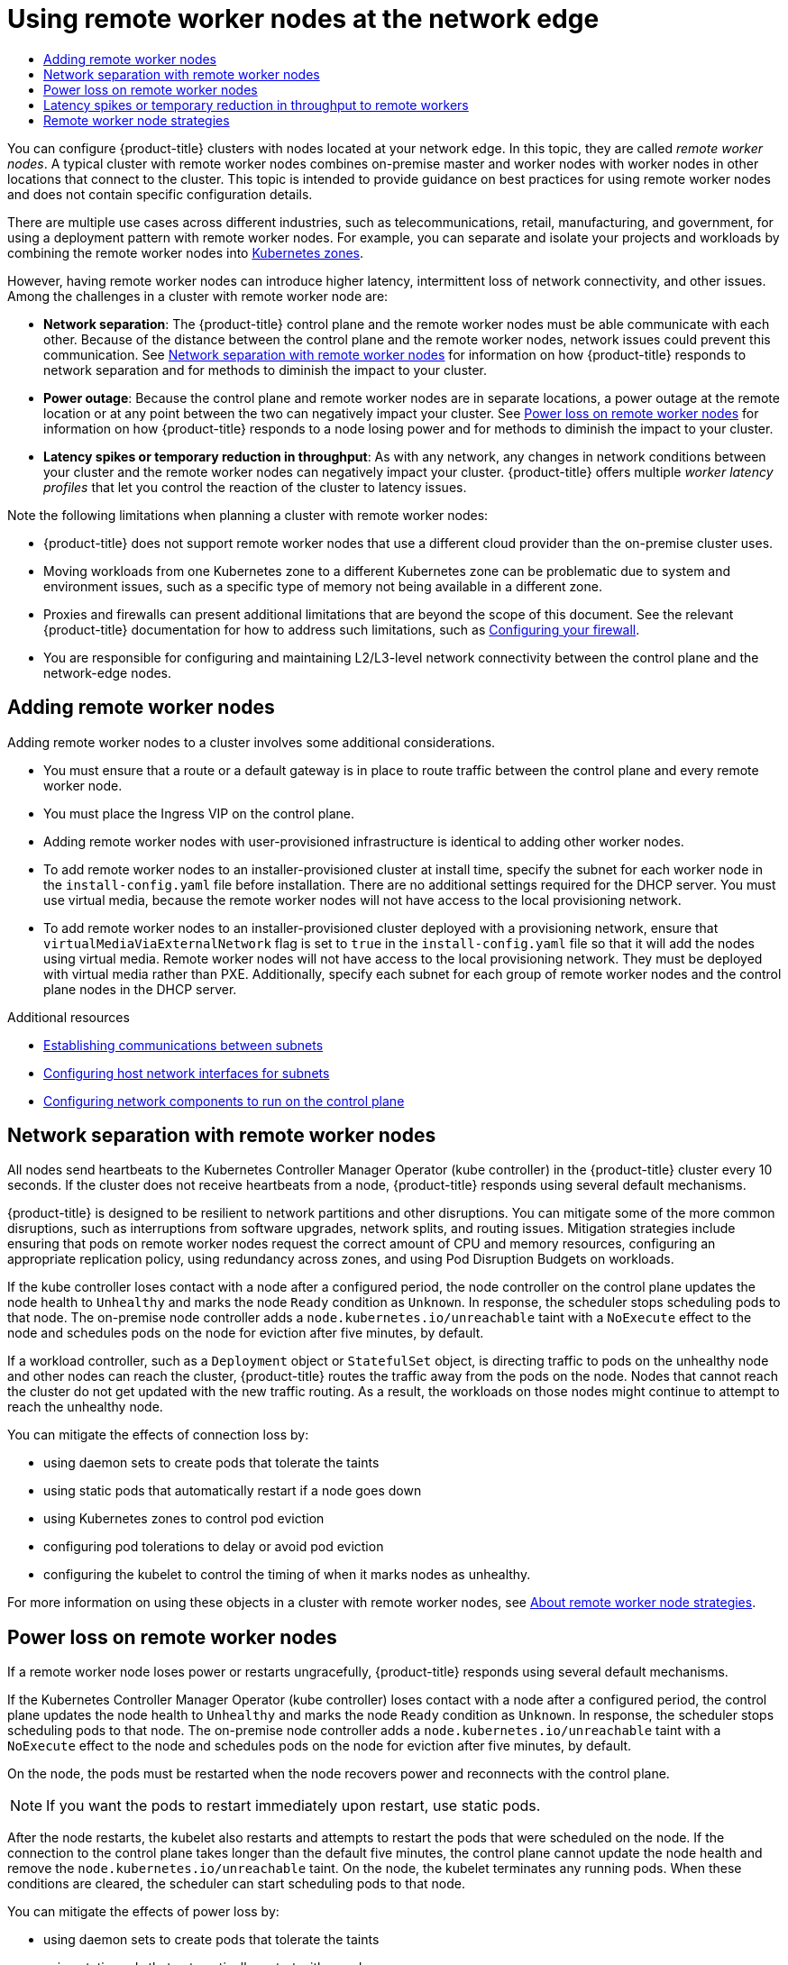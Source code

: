:_mod-docs-content-type: ASSEMBLY
:context: nodes-edge-remote-workers
[id="nodes-edge-remote-workers"]
= Using remote worker nodes at the network edge
// The {product-title} attribute provides the context-sensitive name of the relevant OpenShift distribution, for example, "OpenShift Container Platform" or "OKD". The {product-version} attribute provides the product version relative to the distribution, for example "4.9".
// {product-title} and {product-version} are parsed when AsciiBinder queries the _distro_map.yml file in relation to the base branch of a pull request.
// See https://github.com/openshift/openshift-docs/blob/main/contributing_to_docs/doc_guidelines.adoc#product-name-and-version for more information on this topic.
// Other common attributes are defined in the following lines:
:data-uri:
:icons:
:experimental:
:toc: macro
:toc-title:
:imagesdir: images
:prewrap!:
:op-system-first: Red Hat Enterprise Linux CoreOS (RHCOS)
:op-system: RHCOS
:op-system-lowercase: rhcos
:op-system-base: RHEL
:op-system-base-full: Red Hat Enterprise Linux (RHEL)
:op-system-version: 8.x
:tsb-name: Template Service Broker
:kebab: image:kebab.png[title="Options menu"]
:rh-openstack-first: Red Hat OpenStack Platform (RHOSP)
:rh-openstack: RHOSP
:ai-full: Assisted Installer
:ai-version: 2.3
:cluster-manager-first: Red Hat OpenShift Cluster Manager
:cluster-manager: OpenShift Cluster Manager
:cluster-manager-url: link:https://console.redhat.com/openshift[OpenShift Cluster Manager Hybrid Cloud Console]
:cluster-manager-url-pull: link:https://console.redhat.com/openshift/install/pull-secret[pull secret from the Red Hat OpenShift Cluster Manager]
:insights-advisor-url: link:https://console.redhat.com/openshift/insights/advisor/[Insights Advisor]
:hybrid-console: Red Hat Hybrid Cloud Console
:hybrid-console-second: Hybrid Cloud Console
:oadp-first: OpenShift API for Data Protection (OADP)
:oadp-full: OpenShift API for Data Protection
:oc-first: pass:quotes[OpenShift CLI (`oc`)]
:product-registry: OpenShift image registry
:rh-storage-first: Red Hat OpenShift Data Foundation
:rh-storage: OpenShift Data Foundation
:rh-rhacm-first: Red Hat Advanced Cluster Management (RHACM)
:rh-rhacm: RHACM
:rh-rhacm-version: 2.8
:sandboxed-containers-first: OpenShift sandboxed containers
:sandboxed-containers-operator: OpenShift sandboxed containers Operator
:sandboxed-containers-version: 1.3
:sandboxed-containers-version-z: 1.3.3
:sandboxed-containers-legacy-version: 1.3.2
:cert-manager-operator: cert-manager Operator for Red Hat OpenShift
:secondary-scheduler-operator-full: Secondary Scheduler Operator for Red Hat OpenShift
:secondary-scheduler-operator: Secondary Scheduler Operator
// Backup and restore
:velero-domain: velero.io
:velero-version: 1.11
:launch: image:app-launcher.png[title="Application Launcher"]
:mtc-short: MTC
:mtc-full: Migration Toolkit for Containers
:mtc-version: 1.8
:mtc-version-z: 1.8.0
// builds (Valid only in 4.11 and later)
:builds-v2title: Builds for Red Hat OpenShift
:builds-v2shortname: OpenShift Builds v2
:builds-v1shortname: OpenShift Builds v1
//gitops
:gitops-title: Red Hat OpenShift GitOps
:gitops-shortname: GitOps
:gitops-ver: 1.1
:rh-app-icon: image:red-hat-applications-menu-icon.jpg[title="Red Hat applications"]
//pipelines
:pipelines-title: Red Hat OpenShift Pipelines
:pipelines-shortname: OpenShift Pipelines
:pipelines-ver: pipelines-1.12
:pipelines-version-number: 1.12
:tekton-chains: Tekton Chains
:tekton-hub: Tekton Hub
:artifact-hub: Artifact Hub
:pac: Pipelines as Code
//odo
:odo-title: odo
//OpenShift Kubernetes Engine
:oke: OpenShift Kubernetes Engine
//OpenShift Platform Plus
:opp: OpenShift Platform Plus
//openshift virtualization (cnv)
:VirtProductName: OpenShift Virtualization
:VirtVersion: 4.14
:KubeVirtVersion: v0.59.0
:HCOVersion: 4.14.0
:CNVNamespace: openshift-cnv
:CNVOperatorDisplayName: OpenShift Virtualization Operator
:CNVSubscriptionSpecSource: redhat-operators
:CNVSubscriptionSpecName: kubevirt-hyperconverged
:delete: image:delete.png[title="Delete"]
//distributed tracing
:DTProductName: Red Hat OpenShift distributed tracing platform
:DTShortName: distributed tracing platform
:DTProductVersion: 2.9
:JaegerName: Red Hat OpenShift distributed tracing platform (Jaeger)
:JaegerShortName: distributed tracing platform (Jaeger)
:JaegerVersion: 1.47.0
:OTELName: Red Hat OpenShift distributed tracing data collection
:OTELShortName: distributed tracing data collection
:OTELOperator: Red Hat OpenShift distributed tracing data collection Operator
:OTELVersion: 0.81.0
:TempoName: Red Hat OpenShift distributed tracing platform (Tempo)
:TempoShortName: distributed tracing platform (Tempo)
:TempoOperator: Tempo Operator
:TempoVersion: 2.1.1
//logging
:logging-title: logging subsystem for Red Hat OpenShift
:logging-title-uc: Logging subsystem for Red Hat OpenShift
:logging: logging subsystem
:logging-uc: Logging subsystem
//serverless
:ServerlessProductName: OpenShift Serverless
:ServerlessProductShortName: Serverless
:ServerlessOperatorName: OpenShift Serverless Operator
:FunctionsProductName: OpenShift Serverless Functions
//service mesh v2
:product-dedicated: Red Hat OpenShift Dedicated
:product-rosa: Red Hat OpenShift Service on AWS
:SMProductName: Red Hat OpenShift Service Mesh
:SMProductShortName: Service Mesh
:SMProductVersion: 2.4.4
:MaistraVersion: 2.4
//Service Mesh v1
:SMProductVersion1x: 1.1.18.2
//Windows containers
:productwinc: Red Hat OpenShift support for Windows Containers
// Red Hat Quay Container Security Operator
:rhq-cso: Red Hat Quay Container Security Operator
// Red Hat Quay
:quay: Red Hat Quay
:sno: single-node OpenShift
:sno-caps: Single-node OpenShift
//TALO and Redfish events Operators
:cgu-operator-first: Topology Aware Lifecycle Manager (TALM)
:cgu-operator-full: Topology Aware Lifecycle Manager
:cgu-operator: TALM
:redfish-operator: Bare Metal Event Relay
//Formerly known as CodeReady Containers and CodeReady Workspaces
:openshift-local-productname: Red Hat OpenShift Local
:openshift-dev-spaces-productname: Red Hat OpenShift Dev Spaces
// Factory-precaching-cli tool
:factory-prestaging-tool: factory-precaching-cli tool
:factory-prestaging-tool-caps: Factory-precaching-cli tool
:openshift-networking: Red Hat OpenShift Networking
// TODO - this probably needs to be different for OKD
//ifdef::openshift-origin[]
//:openshift-networking: OKD Networking
//endif::[]
// logical volume manager storage
:lvms-first: Logical volume manager storage (LVM Storage)
:lvms: LVM Storage
//Operator SDK version
:osdk_ver: 1.31.0
//Operator SDK version that shipped with the previous OCP 4.x release
:osdk_ver_n1: 1.28.0
//Next-gen (OCP 4.14+) Operator Lifecycle Manager, aka "v1"
:olmv1: OLM 1.0
:olmv1-first: Operator Lifecycle Manager (OLM) 1.0
:ztp-first: GitOps Zero Touch Provisioning (ZTP)
:ztp: GitOps ZTP
:3no: three-node OpenShift
:3no-caps: Three-node OpenShift
:run-once-operator: Run Once Duration Override Operator
// Web terminal
:web-terminal-op: Web Terminal Operator
:devworkspace-op: DevWorkspace Operator
:secrets-store-driver: Secrets Store CSI driver
:secrets-store-operator: Secrets Store CSI Driver Operator
//AWS STS
:sts-first: Security Token Service (STS)
:sts-full: Security Token Service
:sts-short: STS
//Cloud provider names
//AWS
:aws-first: Amazon Web Services (AWS)
:aws-full: Amazon Web Services
:aws-short: AWS
//GCP
:gcp-first: Google Cloud Platform (GCP)
:gcp-full: Google Cloud Platform
:gcp-short: GCP
//alibaba cloud
:alibaba: Alibaba Cloud
// IBM Cloud VPC
:ibmcloudVPCProductName: IBM Cloud VPC
:ibmcloudVPCRegProductName: IBM(R) Cloud VPC
// IBM Cloud
:ibm-cloud-bm: IBM Cloud Bare Metal (Classic)
:ibm-cloud-bm-reg: IBM Cloud(R) Bare Metal (Classic)
// IBM Power
:ibmpowerProductName: IBM Power
:ibmpowerRegProductName: IBM(R) Power
// IBM zSystems
:ibmzProductName: IBM Z
:ibmzRegProductName: IBM(R) Z
:linuxoneProductName: IBM(R) LinuxONE
//Azure
:azure-full: Microsoft Azure
:azure-short: Azure
//vSphere
:vmw-full: VMware vSphere
:vmw-short: vSphere
//Oracle
:oci-first: Oracle(R) Cloud Infrastructure
:oci: OCI
:ocvs-first: Oracle(R) Cloud VMware Solution (OCVS)
:ocvs: OCVS

toc::[]


You can configure {product-title} clusters with nodes located at your network edge. In this topic, they are called _remote worker nodes_. A typical cluster with remote worker nodes combines on-premise master and worker nodes with worker nodes in other locations that connect to the cluster. This topic is intended to provide guidance on best practices for using remote worker nodes and does not contain specific configuration details.

There are multiple use cases across different industries, such as telecommunications, retail, manufacturing, and government, for using a deployment pattern with remote worker nodes. For example, you can separate and isolate your projects and workloads by combining the remote worker nodes into xref:../../nodes/edge/nodes-edge-remote-workers.adoc#nodes-edge-remote-workers-strategies-zones_nodes-edge-remote-workers[Kubernetes zones].

However, having remote worker nodes can introduce higher latency, intermittent loss of network connectivity, and other issues. Among the challenges in a cluster with remote worker node are:

* *Network separation*: The {product-title} control plane and the remote worker nodes must be able communicate with each other. Because of the distance between the control plane and the remote worker nodes, network issues could prevent this communication. See xref:../../nodes/edge/nodes-edge-remote-workers.adoc#nodes-edge-remote-workers-network_nodes-edge-remote-workers[Network separation with remote worker nodes] for information on how {product-title} responds to network separation and for methods to diminish the impact to your cluster.

* *Power outage*: Because the control plane and remote worker nodes are in separate locations, a power outage at the remote location or at any point between the two can negatively impact your cluster. See xref:../../nodes/edge/nodes-edge-remote-workers.adoc#nodes-edge-remote-workers-power_nodes-edge-remote-workers[Power loss on remote worker nodes] for information on how {product-title} responds to a node losing power and for methods to diminish the impact to your cluster.

* *Latency spikes or temporary reduction in throughput*: As with any network, any changes in network conditions between your cluster and the remote worker nodes can negatively impact your cluster. {product-title} offers multiple _worker latency profiles_ that let you control the reaction of the cluster to latency issues.

Note the following limitations when planning a cluster with remote worker nodes:

* {product-title} does not support remote worker nodes that use a different cloud provider than the on-premise cluster uses.

* Moving workloads from one Kubernetes zone to a different Kubernetes zone can be problematic due to system and environment issues, such as a specific type of memory not being available in a different zone.

* Proxies and firewalls can present additional limitations that are beyond the scope of this document. See the relevant {product-title} documentation for how to address such limitations, such as xref:../../installing/install_config/configuring-firewall.adoc#configuring-firewall[Configuring your firewall].

* You are responsible for configuring and maintaining L2/L3-level network connectivity between the control plane and the network-edge nodes.

:leveloffset: +1

// This module is included in the following assemblies:
//
// nodes/edge/nodes-edge-remote-workers.adoc

:_mod-docs-content-type: CONCEPT
[id="nodes-rwn_con_adding-remote-worker-nodes_{context}"]
= Adding remote worker nodes

Adding remote worker nodes to a cluster involves some additional considerations.

* You must ensure that a route or a default gateway is in place to route traffic between the control plane and every remote worker node.

* You must place the Ingress VIP on the control plane.

* Adding remote worker nodes with user-provisioned infrastructure is identical to adding other worker nodes.

* To add remote worker nodes to an installer-provisioned cluster at install time, specify the subnet for each worker node in the `install-config.yaml` file before installation. There are no additional settings required for the DHCP server. You must use virtual media, because the remote worker nodes will not have access to the local provisioning network.

* To add remote worker nodes to an installer-provisioned cluster deployed with a provisioning network, ensure that `virtualMediaViaExternalNetwork` flag is set to `true` in the `install-config.yaml` file so that it will add the nodes using virtual media. Remote worker nodes will not have access to the local provisioning network. They must be deployed with virtual media rather than PXE. Additionally, specify each subnet for each group of remote worker nodes and the control plane nodes in the DHCP server.

:leveloffset!:

.Additional resources

* xref:../../installing/installing_bare_metal_ipi/ipi-install-installation-workflow.adoc#ipi-install-establishing-communication-between-subnets_ipi-install-installation-workflow[Establishing communications between subnets]

* xref:../../installing/installing_bare_metal_ipi/ipi-install-installation-workflow.adoc#ipi-install-configuring-host-network-interfaces-for-subnets_ipi-install-installation-workflow[Configuring host network interfaces for subnets]

* xref:../../installing/installing_bare_metal_ipi/ipi-install-installation-workflow.adoc#configure-network-components-to-run-on-the-control-plane_ipi-install-installation-workflow[Configuring network components to run on the control plane]


:leveloffset: +1

// Module included in the following assemblies:
//
// * logging/nodes-edge-remote-workers.adoc

[id="nodes-edge-remote-workers-network_{context}"]
= Network separation with remote worker nodes

All nodes send heartbeats to the Kubernetes Controller Manager Operator (kube controller) in the {product-title} cluster every 10 seconds. If the cluster does not receive heartbeats from a node, {product-title} responds using several default mechanisms.

{product-title} is designed to be resilient to network partitions and other disruptions. You can mitigate some of the more common disruptions, such as interruptions from software upgrades, network splits, and routing issues. Mitigation strategies include ensuring that pods on remote worker nodes request the correct amount of CPU and memory resources, configuring an appropriate replication policy, using redundancy across zones, and using Pod Disruption Budgets on workloads.

If the kube controller loses contact with a node after a configured period, the node controller on the control plane updates the node health to `Unhealthy` and marks the node `Ready` condition as `Unknown`. In response, the scheduler stops scheduling pods to that node. The on-premise node controller adds a `node.kubernetes.io/unreachable` taint with a `NoExecute` effect to the node and schedules pods on the node for eviction after five minutes, by default.

If a workload controller, such as a `Deployment` object or `StatefulSet` object, is directing traffic to pods on the unhealthy node and other nodes can reach the cluster, {product-title} routes the traffic away from the pods on the node. Nodes that cannot reach the cluster do not get updated with the new traffic routing. As a result, the workloads on those nodes might continue to attempt to reach the unhealthy node.

You can mitigate the effects of connection loss by:

* using daemon sets to create pods that tolerate the taints
* using static pods that automatically restart if a node goes down
* using Kubernetes zones to control pod eviction
* configuring pod tolerations to delay or avoid pod eviction
* configuring the kubelet to control the timing of when it marks nodes as unhealthy.

:leveloffset!:

For more information on using these objects in a cluster with remote worker nodes, see xref:../../nodes/edge/nodes-edge-remote-workers.adoc#nodes-edge-remote-workers-strategies_nodes-edge-remote-workers[About remote worker node strategies].

:leveloffset: +1

// Module included in the following assemblies:
//
// * logging/nodes-edge-remote-workers.adoc

[id="nodes-edge-remote-workers-power_{context}"]
= Power loss on remote worker nodes

If a remote worker node loses power or restarts ungracefully, {product-title} responds using several default mechanisms.

If the Kubernetes Controller Manager Operator (kube controller) loses contact with a node after a configured period, the control plane updates the node health to `Unhealthy` and marks the node `Ready` condition as `Unknown`. In response, the scheduler stops scheduling pods to that node.  The on-premise node controller adds a `node.kubernetes.io/unreachable` taint with a `NoExecute` effect to the node and schedules pods on the node for eviction after five minutes, by default.

On the node, the pods must be restarted when the node recovers power and reconnects with the control plane.

[NOTE]
====
If you want the pods to restart immediately upon restart, use static pods.
====

After the node restarts, the kubelet also restarts and attempts to restart the pods that were scheduled on the node. If the connection to the control plane takes longer than the default five minutes, the control plane cannot update the node health and remove the `node.kubernetes.io/unreachable` taint. On the node, the kubelet terminates any running pods. When these conditions are cleared, the scheduler can start scheduling pods to that node.

You can mitigate the effects of power loss by:

* using daemon sets to create pods that tolerate the taints
* using static pods that automatically restart with a node
* configuring pods tolerations to delay or avoid pod eviction
* configuring the kubelet to control the timing of when the node controller marks nodes as unhealthy.


:leveloffset!:

For more information on using these objects in a cluster with remote worker nodes, see xref:../../nodes/edge/nodes-edge-remote-workers.adoc#nodes-edge-remote-workers-strategies_nodes-edge-remote-workers[About remote worker node strategies].

[id="nodes-edge-remote-workers-latency"]
== Latency spikes or temporary reduction in throughput to remote workers

// Text snippet included in the following modules:
//
// * nodes/clusters/nodes-cluster-worker-latency-profiles
// * nodes/edge/nodes-edge-remote-workers
// * post_installation_configuration/cluster-tasks
// * scalability_and_performance/scaling-worker-latency-profiles.adoc


:_mod-docs-content-type: SNIPPET

All nodes send heartbeats to the Kubernetes Controller Manager Operator (kube controller) in the {product-title} cluster every 10 seconds, by default. If the cluster does not receive heartbeats from a node, {product-title} responds using several default mechanisms.

For example, if the Kubernetes Controller Manager Operator loses contact with a node after a configured period:

. The node controller on the control plane updates the node health to `Unhealthy` and marks the node `Ready` condition as `Unknown`.

. In response, the scheduler stops scheduling pods to that node.

. The on-premise node controller adds a `node.kubernetes.io/unreachable` taint with a `NoExecute` effect to the node and schedules any pods on the node for eviction after five minutes, by default.

This behavior can cause problems if your network is prone to latency issues, especially if you have nodes at the network edge. In some cases, the Kubernetes Controller Manager Operator might not receive an update from a healthy node due to network latency. The Kubernetes Controller Manager Operator would then evict pods from the node even though the node is healthy. To avoid this problem, you can use _worker latency profiles_ to adjust the frequency that the kubelet and the Kubernetes Controller Manager Operator wait for status updates before taking action. These adjustments help to ensure that your cluster runs properly in the event that network latency between the control plane and the worker nodes is not optimal.

These worker latency profiles are three sets of parameters that are pre-defined with carefully tuned values that let you control the reaction of the cluster to latency issues  without needing to determine the best values manually.

.Additional resources

* xref:../../nodes/clusters/nodes-cluster-worker-latency-profiles.adoc#nodes-cluster-worker-latency-profiles[Improving cluster stability in high latency environments using worker latency profiles ]

:leveloffset: +1

// Module included in the following assemblies:
//
// * logging/nodes-edge-remote-workers.adoc

[id="nodes-edge-remote-workers-strategies_{context}"]
= Remote worker node strategies

If you use remote worker nodes, consider which objects to use to run your applications.

It is recommended to use daemon sets or static pods based on the behavior you want in the event of network issues or power loss. In addition, you can use Kubernetes zones and tolerations to control or avoid pod evictions if the control plane cannot reach remote worker nodes.

[id="nodes-edge-remote-workers-strategies-daemonsets_{context}"]
Daemon sets::
Daemon sets are the best approach to managing pods on remote worker nodes for the following reasons:
--
* Daemon sets do not typically need rescheduling behavior. If a node disconnects from the cluster, pods on the node can continue to run. {product-title} does not change the state of daemon set pods, and leaves the pods in the state they last reported. For example, if a daemon set pod is in the `Running` state, when a node stops communicating, the pod keeps running and is assumed to be running by {product-title}.

* Daemon set pods, by default, are created with `NoExecute` tolerations for the `node.kubernetes.io/unreachable` and `node.kubernetes.io/not-ready` taints with no `tolerationSeconds` value. These default values ensure that daemon set pods are never evicted if the control plane cannot reach a node. For example:
+
.Tolerations added to daemon set pods by default
[source,yaml]
----
  tolerations:
    - key: node.kubernetes.io/not-ready
      operator: Exists
      effect: NoExecute
    - key: node.kubernetes.io/unreachable
      operator: Exists
      effect: NoExecute
    - key: node.kubernetes.io/disk-pressure
      operator: Exists
      effect: NoSchedule
    - key: node.kubernetes.io/memory-pressure
      operator: Exists
      effect: NoSchedule
    - key: node.kubernetes.io/pid-pressure
      operator: Exists
      effect: NoSchedule
    - key: node.kubernetes.io/unschedulable
      operator: Exists
      effect: NoSchedule
----

* Daemon sets can use labels to ensure that a workload runs on a matching worker node.

* You can use an {product-title} service endpoint to load balance daemon set pods.

[NOTE]
====
Daemon sets do not schedule pods after a reboot of the node if {product-title} cannot reach the node.
====
--

[id="nodes-edge-remote-workers-strategies-static_{context}"]
Static pods::
If you want pods restart if a node reboots, after a power loss for example, consider link:https://kubernetes.io/docs/tasks/configure-pod-container/static-pod/[static pods]. The kubelet on a node automatically restarts static pods as node restarts.

[NOTE]
====
Static pods cannot use secrets and config maps.
====

[id="nodes-edge-remote-workers-strategies-zones_{context}"]
Kubernetes zones::
link:https://kubernetes.io/docs/setup/best-practices/multiple-zones/[Kubernetes zones] can slow down the rate or, in some cases, completely stop pod evictions.

When the control plane cannot reach a node, the node controller, by default, applies `node.kubernetes.io/unreachable` taints and evicts pods at a rate of 0.1 nodes per second. However, in a cluster that uses Kubernetes zones, pod eviction behavior is altered.

If a zone is fully disrupted, where all nodes in the zone have a `Ready` condition that is `False` or `Unknown`, the control plane does not apply the `node.kubernetes.io/unreachable` taint to the nodes in that zone.

For partially disrupted zones, where more than 55% of the nodes have a `False` or `Unknown` condition, the pod eviction rate is reduced to 0.01 nodes per second. Nodes in smaller clusters, with fewer than 50 nodes, are not tainted. Your cluster must have more than three zones for these behavior to take effect.

You assign a node to a specific zone by applying the `topology.kubernetes.io/region` label in the node specification.

.Sample node labels for Kubernetes zones
[source,yaml]
----
kind: Node
apiVersion: v1
metadata:
  labels:
    topology.kubernetes.io/region=east
----

[id="nodes-edge-remote-workers-strategies-kubeconfig_{context}"]
`KubeletConfig` objects::
--
You can adjust the amount of time that the kubelet checks the state of each node.

To set the interval that affects the timing of when the on-premise node controller marks nodes with the `Unhealthy` or `Unreachable` condition, create a `KubeletConfig` object that contains the `node-status-update-frequency` and `node-status-report-frequency` parameters.

The kubelet on each node determines the node status as defined by the `node-status-update-frequency` setting and reports that status to the cluster based on the `node-status-report-frequency` setting. By default, the kubelet determines the pod status every 10 seconds and reports the status every minute. However, if the node state changes, the kubelet reports the change to the cluster immediately. {product-title} uses the `node-status-report-frequency` setting only when the Node Lease feature gate is enabled, which is the default state in {product-title} clusters. If the Node Lease feature gate is disabled, the node reports its status based on the `node-status-update-frequency` setting.

.Example kubelet config
[source,yaml]
----
apiVersion: machineconfiguration.openshift.io/v1
kind: KubeletConfig
metadata:
  name: disable-cpu-units
spec:
  machineConfigPoolSelector:
    matchLabels:
      machineconfiguration.openshift.io/role: worker <1>
  kubeletConfig:
    node-status-update-frequency: <2>
      - "10s"
    node-status-report-frequency: <3>
      - "1m"
----
<1> Specify the type of node type to which this `KubeletConfig` object applies using the label from the `MachineConfig` object.
<2> Specify the frequency that the kubelet checks the status of a node associated with this `MachineConfig` object. The default value is `10s`. If you change this default, the `node-status-report-frequency` value is changed to the same value.
<3> Specify the frequency that the kubelet reports the status of a node associated with this `MachineConfig` object. The default value is `1m`.

The `node-status-update-frequency` parameter works with the `node-monitor-grace-period` parameter.

* The `node-monitor-grace-period` parameter specifies how long {product-title} waits after a node associated with a `MachineConfig` object is marked `Unhealthy` if the controller manager does not receive the node heartbeat. Workloads on the node continue to run after this time. If the remote worker node rejoins the cluster after `node-monitor-grace-period` expires, pods continue to run. New pods can be scheduled to that node. The `node-monitor-grace-period` interval is `40s`. The `node-status-update-frequency` value must be lower than the `node-monitor-grace-period` value.

[NOTE]
====
Modifying the `node-monitor-grace-period` parameter is not supported.
====

--

[id="nodes-edge-remote-workers-strategies-tolerations_{context}"]
Tolerations::
You can use pod tolerations to mitigate the effects if the on-premise node controller adds a `node.kubernetes.io/unreachable` taint with a `NoExecute` effect to a node it cannot reach.

A taint with the `NoExecute` effect affects pods that are running on the node in the following ways:

* Pods that do not tolerate the taint are queued for eviction.
* Pods that tolerate the taint without specifying a `tolerationSeconds` value in their toleration specification remain bound forever.
* Pods that tolerate the taint with a specified `tolerationSeconds` value remain bound for the specified amount of time. After the time elapses, the pods are queued for eviction.

[NOTE]
====
Unless tolerations are explicitly set, Kubernetes automatically adds a toleration for `node.kubernetes.io/not-ready` and `node.kubernetes.io/unreachable` with `tolerationSeconds=300`, meaning that pods remain bound for 5 minutes if either of these taints is detected.
====

You can delay or avoid pod eviction by configuring pods tolerations with the `NoExecute` effect for the `node.kubernetes.io/unreachable` and `node.kubernetes.io/not-ready` taints.

.Example toleration in a pod spec
[source,yaml]
----
...
tolerations:
- key: "node.kubernetes.io/unreachable"
  operator: "Exists"
  effect: "NoExecute" <1>
- key: "node.kubernetes.io/not-ready"
  operator: "Exists"
  effect: "NoExecute" <2>
  tolerationSeconds: 600 <3>
...
----
<1> The `NoExecute` effect without `tolerationSeconds` lets pods remain forever if the control plane cannot reach the node.
<2> The `NoExecute` effect with `tolerationSeconds`: 600 lets pods remain for 10 minutes if the control plane marks the node as `Unhealthy`.
<3> You can specify your own `tolerationSeconds` value.

[id="nodes-edge-remote-workers-strategies-objects_{context}"]
Other types of {product-title} objects::
You can use replica sets, deployments, and replication controllers. The scheduler can reschedule these pods onto other nodes after the node is disconnected for five minutes. Rescheduling onto other nodes can be beneficial for some workloads, such as REST APIs, where an administrator can guarantee a specific number of pods are running and accessible.

[NOTE]
====
When working with remote worker nodes, rescheduling pods on different nodes might not be acceptable if remote worker nodes are intended to be reserved for specific functions.
====

[id="nodes-edge-remote-workers-strategies-statefulset_{context}"]
https://kubernetes.io/docs/concepts/workloads/controllers/statefulset/[stateful sets] do not get restarted when there is an outage. The pods remain in the `terminating` state until the control plane can acknowledge that the pods are terminated.

To avoid scheduling a to a node that does not have access to the same type of persistent storage, {product-title} cannot migrate pods that require persistent volumes to other zones in the case of network separation.

:leveloffset!:

[role="_additional-resources"]
.Additional resources

* For more information on Daemonesets, see xref:../../nodes/jobs/nodes-pods-daemonsets.adoc#nodes-pods-daemonsets[DaemonSets].

* For more information on  taints and tolerations, see xref:../../nodes/scheduling/nodes-scheduler-taints-tolerations.adoc#nodes-scheduler-taints-tolerations-about_nodes-scheduler-taints-tolerations[Controlling pod placement using node taints].

* For more information on configuring `KubeletConfig` objects, see xref:../../post_installation_configuration/node-tasks.adoc#create-a-kubeletconfig-crd-to-edit-kubelet-parameters_post-install-node-tasks[Creating a KubeletConfig CRD].

* For more information on replica sets, see xref:../../applications/deployments/what-deployments-are.adoc#deployments-repliasets_what-deployments-are[ReplicaSets].

* For more information on deployments, see xref:../../applications/deployments/what-deployments-are.adoc#deployments-kube-deployments_what-deployments-are[Deployments].

* For more information on replication controllers, see xref:../../applications/deployments/what-deployments-are.adoc#deployments-replicationcontrollers_what-deployments-are[Replication controllers].

* For more information on the controller manager, see xref:../../operators/operator-reference.adoc#kube-controller-manager-operator_cluster-operators-ref[Kubernetes Controller Manager Operator].

//# includes=_attributes/common-attributes,modules/nodes-rwn_con_adding-remote-worker-nodes,modules/nodes-edge-remote-workers-network,modules/nodes-edge-remote-workers-power,snippets/worker-latency-profile-intro,modules/nodes-edge-remote-workers-strategies
